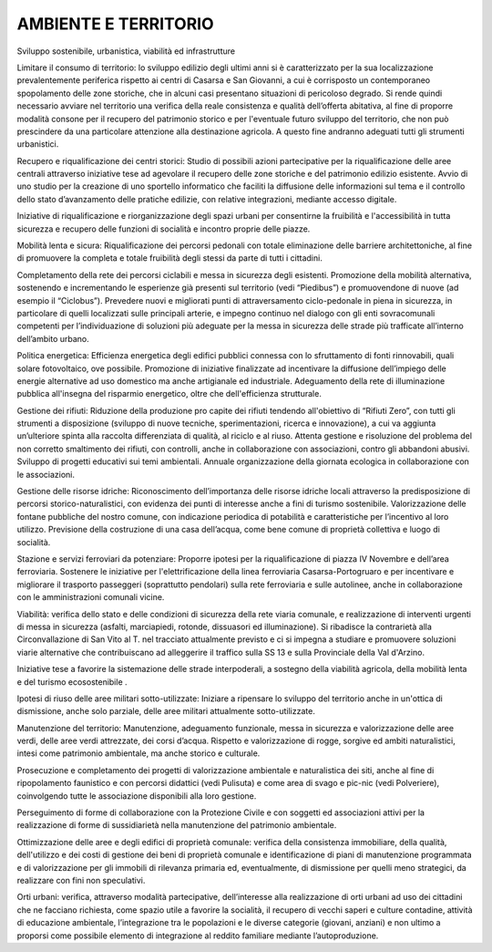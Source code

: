 
.. _h6f75362065e3080671965e4d443417:

AMBIENTE E TERRITORIO 
######################

Sviluppo sostenibile, urbanistica, viabilità ed infrastrutture

Limitare il consumo di territorio: lo sviluppo edilizio degli ultimi anni si è caratterizzato per la sua localizzazione prevalentemente periferica rispetto ai centri di Casarsa e San Giovanni, a cui è corrisposto un contemporaneo spopolamento delle zone storiche, che in alcuni casi presentano situazioni di pericoloso degrado. Si rende quindi necessario avviare nel territorio una verifica della reale consistenza e qualità dell’offerta abitativa, al fine di proporre modalità consone per il recupero del patrimonio storico e per l'eventuale futuro sviluppo del territorio, che non può prescindere da una particolare attenzione alla destinazione agricola. A questo fine andranno adeguati tutti gli strumenti urbanistici.

Recupero e riqualificazione dei centri storici: Studio di possibili azioni partecipative per la riqualificazione delle aree centrali attraverso iniziative tese ad agevolare il recupero delle zone storiche e del patrimonio edilizio esistente. Avvio di uno studio per la creazione di uno sportello informatico che faciliti la diffusione delle informazioni sul tema e il controllo dello stato d’avanzamento delle pratiche edilizie, con relative integrazioni, mediante accesso digitale.

 

 

 

Iniziative di riqualificazione e riorganizzazione degli spazi urbani per consentirne la fruibilità e l'accessibilità in tutta sicurezza e recupero delle funzioni di socialità e incontro proprie delle piazze.

Mobilità lenta e sicura: Riqualificazione dei percorsi pedonali con totale eliminazione delle barriere architettoniche, al fine di promuovere la completa e totale fruibilità degli stessi da parte di tutti i cittadini. 

 

 

 

Completamento della rete dei percorsi ciclabili e messa in sicurezza degli esistenti. Promozione della mobilità alternativa, sostenendo e incrementando le esperienze già presenti sul territorio (vedi “Piedibus”) e promuovendone di nuove (ad esempio il “Ciclobus”). Prevedere nuovi e migliorati punti di attraversamento ciclo-pedonale in piena in sicurezza, in particolare di quelli localizzati sulle principali arterie, e impegno continuo nel dialogo con gli enti sovracomunali competenti per l’individuazione di soluzioni più adeguate per la messa in sicurezza delle strade più trafficate all’interno dell’ambito urbano.

Politica energetica: Efficienza energetica degli edifici pubblici connessa con lo sfruttamento di fonti rinnovabili, quali solare fotovoltaico, ove possibile. Promozione di iniziative finalizzate ad incentivare la diffusione dell’impiego delle energie alternative ad uso domestico ma anche artigianale ed industriale. Adeguamento della rete di illuminazione pubblica all'insegna del risparmio energetico, oltre che dell'efficienza strutturale.

Gestione dei rifiuti: Riduzione della produzione pro capite dei rifiuti tendendo all'obiettivo di “Rifiuti Zero”, con tutti gli strumenti a disposizione (sviluppo di nuove tecniche, sperimentazioni, ricerca e innovazione), a cui va aggiunta un’ulteriore spinta alla raccolta differenziata di qualità, al riciclo e al riuso. Attenta gestione e risoluzione del problema del non corretto smaltimento dei rifiuti, con controlli, anche in collaborazione con associazioni, contro gli abbandoni abusivi. Sviluppo di progetti educativi sui temi ambientali. Annuale organizzazione della giornata ecologica in collaborazione con le associazioni.

Gestione delle risorse idriche: Riconoscimento dell’importanza delle risorse idriche locali attraverso la predisposizione di percorsi storico-naturalistici, con evidenza dei punti di interesse anche a fini di turismo sostenibile. Valorizzazione delle fontane pubbliche del nostro comune, con indicazione periodica di potabilità e caratteristiche per l’incentivo al loro utilizzo. Previsione della costruzione di una casa dell’acqua, come bene comune di proprietà collettiva e luogo di socialità.

Stazione e servizi ferroviari da potenziare: Proporre ipotesi per la riqualificazione di piazza IV Novembre e dell’area ferroviaria. Sostenere le iniziative per l'elettrificazione della linea ferroviaria Casarsa-Portogruaro e per incentivare e migliorare il trasporto passeggeri (soprattutto pendolari) sulla rete ferroviaria e sulle autolinee, anche in collaborazione con le amministrazioni comunali vicine.

Viabilità: verifica dello stato e delle condizioni di sicurezza della rete viaria comunale, e  realizzazione di interventi urgenti di messa in sicurezza (asfalti, marciapiedi, rotonde, dissuasori ed illuminazione). Si ribadisce la contrarietà alla Circonvallazione di San Vito al T. nel tracciato attualmente previsto e ci si impegna a studiare e promuovere soluzioni viarie alternative che contribuiscano ad alleggerire il traffico sulla SS 13 e sulla Provinciale della Val d'Arzino. 

 

 

 

Iniziative tese a favorire la sistemazione delle strade interpoderali, a sostegno della viabilità agricola, della mobilità lenta e del turismo ecosostenibile .

Ipotesi di riuso delle aree militari sotto-utilizzate: Iniziare a ripensare lo sviluppo del territorio anche in un'ottica di dismissione, anche solo parziale, delle aree militari attualmente sotto-utilizzate. 

Manutenzione del territorio: Manutenzione, adeguamento funzionale, messa in sicurezza e valorizzazione delle aree verdi, delle aree verdi attrezzate, dei corsi d’acqua. Rispetto e valorizzazione di rogge, sorgive ed ambiti naturalistici, intesi come patrimonio ambientale, ma anche storico e culturale.

 

 

 

Prosecuzione e completamento dei progetti di valorizzazione ambientale e naturalistica dei siti, anche al fine di ripopolamento faunistico e con percorsi didattici (vedi Pulisuta) e come area di svago e pic-nic (vedi Polveriere), coinvolgendo tutte le associazione disponibili alla loro gestione.

 

 

 

Perseguimento di forme di collaborazione con la Protezione Civile e con soggetti ed associazioni attivi per la realizzazione di forme di sussidiarietà nella manutenzione del patrimonio ambientale.

Ottimizzazione delle aree e degli edifici di proprietà comunale: verifica della consistenza immobiliare, della qualità, dell'utilizzo e dei costi di gestione dei beni di proprietà comunale e identificazione di piani di manutenzione programmata e di valorizzazione per gli immobili di rilevanza primaria ed, eventualmente, di dismissione per quelli meno strategici, da realizzare con fini non speculativi.

Orti urbani: verifica, attraverso modalità partecipative, dell’interesse alla realizzazione di orti urbani ad uso dei cittadini che ne facciano richiesta, come spazio utile a favorire la socialità, il recupero di vecchi saperi e culture contadine, attività di educazione ambientale, l’integrazione tra le popolazioni e le diverse categorie (giovani, anziani) e non ultimo a proporsi come possibile elemento di integrazione al reddito familiare mediante l’autoproduzione.


.. bottom of content
